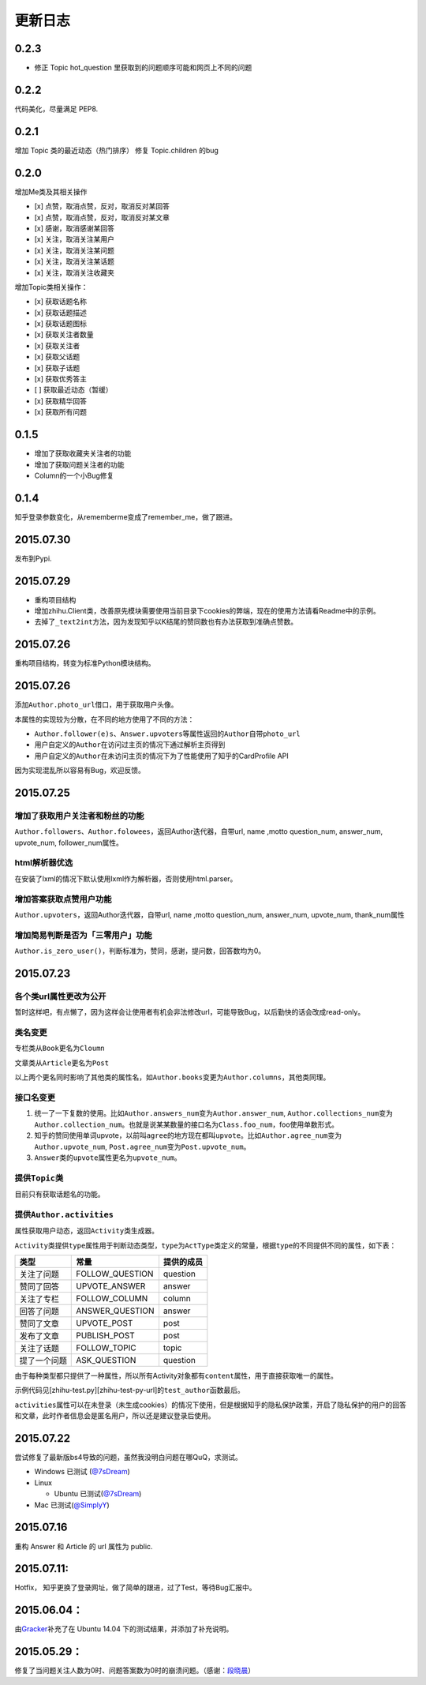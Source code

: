 更新日志
========

0.2.3
-----

- 修正 Topic hot_question 里获取到的问题顺序可能和网页上不同的问题

0.2.2
-----

代码美化，尽量满足 PEP8.

0.2.1
-----

增加 Topic 类的最近动态（热门排序）
修复 Topic.children 的bug

0.2.0
-----

增加Me类及其相关操作

-  [x] 点赞，取消点赞，反对，取消反对某回答
-  [x] 点赞，取消点赞，反对，取消反对某文章
-  [x] 感谢，取消感谢某回答
-  [x] 关注，取消关注某用户
-  [x] 关注，取消关注某问题
-  [x] 关注，取消关注某话题
-  [x] 关注，取消关注收藏夹

增加Topic类相关操作：

-  [x] 获取话题名称
-  [x] 获取话题描述
-  [x] 获取话题图标
-  [x] 获取关注者数量
-  [x] 获取关注者
-  [x] 获取父话题
-  [x] 获取子话题
-  [x] 获取优秀答主
-  [ ] 获取最近动态（暂缓）
-  [x] 获取精华回答
-  [x] 获取所有问题

0.1.5
-----

- 增加了获取收藏夹关注者的功能
- 增加了获取问题关注者的功能
- Column的一个小Bug修复

0.1.4
-----

知乎登录参数变化，从rememberme变成了remember_me，做了跟进。

2015.07.30
----------

发布到Pypi.

2015.07.29
----------

-  重构项目结构
-  增加zhihu.Client类，改善原先模块需要使用当前目录下cookies的弊端，现在的使用方法请看Readme中的示例。
-  去掉了\ ``_text2int``\ 方法，因为发现知乎以K结尾的赞同数也有办法获取到准确点赞数。

2015.07.26
----------

重构项目结构，转变为标准Python模块结构。

2015.07.26
----------

添加\ ``Author.photo_url``\ 借口，用于获取用户头像。

本属性的实现较为分散，在不同的地方使用了不同的方法：

-  ``Author.follower(e)s``\ 、\ ``Answer.upvoters``\ 等属性返回的\ ``Author``\ 自带\ ``photo_url``

-  用户自定义的\ ``Author``\ 在访问过主页的情况下通过解析主页得到

-  用户自定义的\ ``Author``\ 在未访问主页的情况下为了性能使用了知乎的CardProfile
   API

因为实现混乱所以容易有Bug，欢迎反馈。

2015.07.25
----------

增加了获取用户关注者和粉丝的功能
~~~~~~~~~~~~~~~~~~~~~~~~~~~~~~~~

``Author.followers``\ 、\ ``Author.folowees``\ ，返回Author迭代器，自带url,
name ,motto question\_num, answer\_num, upvote\_num, follower\_num属性。

html解析器优选
~~~~~~~~~~~~~~

在安装了lxml的情况下默认使用lxml作为解析器，否则使用html.parser。

增加答案获取点赞用户功能
~~~~~~~~~~~~~~~~~~~~~~~~

``Author.upvoters``\ ，返回Author迭代器，自带url, name ,motto
question\_num, answer\_num, upvote\_num, thank\_num属性

增加简易判断是否为「三零用户」功能
~~~~~~~~~~~~~~~~~~~~~~~~~~~~~~~~~~

``Author.is_zero_user()``\ ，判断标准为，赞同，感谢，提问数，回答数均为0。

2015.07.23
----------

各个类url属性更改为公开
~~~~~~~~~~~~~~~~~~~~~~~

暂时这样吧，有点懒了，因为这样会让使用者有机会非法修改url，可能导致Bug，以后勤快的话会改成read-only。

类名变更
~~~~~~~~

专栏类从\ ``Book``\ 更名为\ ``Cloumn``

文章类从\ ``Article``\ 更名为\ ``Post``

以上两个更名同时影响了其他类的属性名，如\ ``Author.books``\ 变更为\ ``Author.columns``\ ，其他类同理。

接口名变更
~~~~~~~~~~

1. 统一了一下复数的使用。比如\ ``Author.answers_num``\ 变为\ ``Author.answer_num``,
   ``Author.collections_num``\ 变为\ ``Author.collection_num``\ 。也就是说某某数量的接口名为\ ``Class.foo_num``\ ，foo使用单数形式。

2. 知乎的赞同使用单词upvote，以前叫\ ``agree``\ 的地方现在都叫\ ``upvote``\ 。比如\ ``Author.agree_num``\ 变为\ ``Author.upvote_num``,
   ``Post.agree_num``\ 变为\ ``Post.upvote_num``\ 。

3. ``Answer``\ 类的\ ``upvote``\ 属性更名为\ ``upvote_num``\ 。

提供\ ``Topic``\ 类
~~~~~~~~~~~~~~~~~~~

目前只有获取话题名的功能。

提供\ ``Author.activities``
~~~~~~~~~~~~~~~~~~~~~~~~~~~

属性获取用户动态，返回\ ``Activity``\ 类生成器。

``Activity``\ 类提供\ ``type``\ 属性用于判断动态类型，\ ``type``\ 为\ ``ActType``\ 类定义的常量，根据\ ``type``\ 的不同提供不同的属性，如下表：

+----------------+--------------------+--------------+
| 类型           | 常量               | 提供的成员   |
+================+====================+==============+
| 关注了问题     | FOLLOW\_QUESTION   | question     |
+----------------+--------------------+--------------+
| 赞同了回答     | UPVOTE\_ANSWER     | answer       |
+----------------+--------------------+--------------+
| 关注了专栏     | FOLLOW\_COLUMN     | column       |
+----------------+--------------------+--------------+
| 回答了问题     | ANSWER\_QUESTION   | answer       |
+----------------+--------------------+--------------+
| 赞同了文章     | UPVOTE\_POST       | post         |
+----------------+--------------------+--------------+
| 发布了文章     | PUBLISH\_POST      | post         |
+----------------+--------------------+--------------+
| 关注了话题     | FOLLOW\_TOPIC      | topic        |
+----------------+--------------------+--------------+
| 提了一个问题   | ASK\_QUESTION      | question     |
+----------------+--------------------+--------------+

由于每种类型都只提供了一种属性，所以所有Activity对象都有\ ``content``\ 属性，用于直接获取唯一的属性。

示例代码见[zhihu-test.py][zhihu-test-py-url]的\ ``test_author``\ 函数最后。

``activities``\ 属性可以在未登录（未生成cookies）的情况下使用，但是根据知乎的隐私保护政策，开启了隐私保护的用户的回答和文章，此时作者信息会是匿名用户，所以还是建议登录后使用。

2015.07.22
----------

尝试修复了最新版bs4导致的问题，虽然我没明白问题在哪QuQ，求测试。

-   Windows 已测试 (`@7sDream <https://github.com/7sDream>`__\ )
-   Linux

    -   Ubuntu 已测试(\ `@7sDream <https://github.com/7sDream>`__\ )

-   Mac 已测试(\ `@SimplyY <https://github.com/SimplyY>`__\ )

2015.07.16
----------

重构 Answer 和 Article 的 url 属性为 public.

2015.07.11:
-----------

Hotfix， 知乎更换了登录网址，做了简单的跟进，过了Test，等待Bug汇报中。

2015.06.04：
------------

由\ `Gracker <https://github.com/Gracker>`__\ 补充了在 Ubuntu 14.04
下的测试结果，并添加了补充说明。

2015.05.29：
------------

修复了当问题关注人数为0时、问题答案数为0时的崩溃问题。（感谢：\ `段晓晨 <http://www.zhihu.com/people/loveQt>`__\ ）
